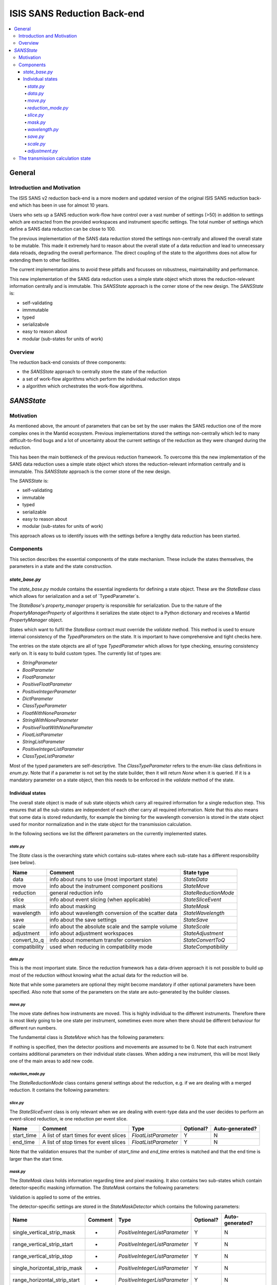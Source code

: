 .. _ISISSANSReductionBackend:

============================
ISIS SANS Reduction Back-end
============================

.. contents::
  :local:

General
#######

Introduction and Motivation
---------------------------

The ISIS SANS v2 reduction back-end is a more modern and updated version of the
original ISIS SANS reduction back-end which has been in use for almost 10 years.

Users who sets up a SANS reduction work-flow have control over a vast number of
settings (>50) in addition to settings which are extracted from the provided
workspaces and instrument specific settings. The total number of settings which
define a SANS data reduction can be close to 100.

The previous implementation of the SANS data reduction stored the settings
non-centrally and allowed the overall state to be mutable.
This made it extremely hard to reason about the overall state of a data
reduction and lead to unnecessary data reloads, degrading the overall
performance. The direct coupling of the state to the algorithms does not allow
for extending them to other facilities.

The current implementation aims to avoid these pitfalls and focusses on robustness,
maintainability and performance.

This new implementation of the SANS data reduction uses a simple state object
which stores the reduction-relevant information centrally and is immutable.
This *SANSState* approach is the corner stone of the new design.
The *SANSState* is:

- self-validating
- immmutable
- typed
- serializabvle
- easy to reason about
- modular (sub-states for units of work)


Overview
--------

The reduction back-end consists of three components:

- the *SANSState* approach to centrally store the state of the reduction
- a set of work-flow algorithms which perform the individual reduction steps
- a algorithm which orchestrates the work-flow algorithms.


*SANSState*
###########

Motivation
----------

As mentioned above, the amount of parameters that can be set by the user makes
the SANS reduction one of the more complex ones in the Mantid ecosystem. Previous
implementations stored the settings non-centrally which led to many difficult-to-find
bugs and a lot of uncertainty about the current settings of the reduction as they
were changed during the reduction.

This has been the main bottleneck of the previous reduction framework. To overcome
this the new implementation of the SANS data reduction uses a simple state object
which stores the reduction-relevant information centrally and is immutable.
This *SANSState* approach is the corner stone of the new design.

The *SANSState* is:

- self-validating
- immutable
- typed
- serializable
- easy to reason about
- modular (sub-states for units of work)

This approach allows us to identify issues with the settings before a lengthy
data reduction has been started.


Components
----------

This section describes the essential components of the state mechanism.
These include the states themselves, the parameters in a state and
the state construction.


`state_base.py`
^^^^^^^^^^^^^^^

The `state_base.py` module contains the essential ingredients for defining a
state object. These are the `StateBase` class which allows for serialization
and a set of `TypedParameter`s.

The `StateBase`'s `property_manager` property is responsible for serialization.
Due to the nature of the `PropertyManagerProperty` of algorithms it serializes
the state object to a Python dictionary and receives a Mantid `PropertyManager`
object.

States which want to fulfil the `StateBase` contract must override the
`validate` method. This method is used to ensure internal consistency
of the `TypedParameters` on the state. It is important to have comprehensive
and tight checks here.

The entries on the state objects are all of type `TypedParameter` which allows
for type checking, ensuring consistency early on. It is easy to
build custom types. The currently list of types are:

- `StringParameter`
- `BoolParameter`
- `FloatParameter`
- `PositiveFloatParameter`
- `PositiveIntegerParameter`
- `DictParameter`
- `ClassTypeParameter`
- `FloatWithNoneParameter`
- `StringWithNoneParameter`
- `PositiveFloatWithNoneParameter`
- `FloatListParameter`
- `StringListParameter`
- `PositiveIntegerListParameter`
- `ClassTypeListParameter`

Most of the  typed parameters are self-descriptive. The `ClassTypeParameter`
refers to the enum-like class definitions in `enum.py`. Note that if a parameter
is not set by the state builder, then it will return `None` when it is queried.
If it is a mandatory parameter on a state object, then this needs to be enforced
in the `validate` method of the state.


Individual states
^^^^^^^^^^^^^^^^^

The overall state object is made of sub state objects which carry all required
information for a single reduction step. This ensures that all the sub-states
are independent of each other carry all required information. Note that this
also means that some data is stored redundantly, for example the binning
for the wavelength conversion is stored in the state object used for
monitor normalization and in the state object for the transmission calculation.

In the following sections we list the different parameters on the currently
implemented states.


`state.py`
**********

The `State` class is the overarching state which contains sub-states where each
sub-state has a different responsibility (see below).

============= ==================================================== ====================
Name          Comment                                              State type
============= ==================================================== ====================
data          info about runs to use (most important state)        `StateData`
move          info about the instrument component positions        `StateMove`
reduction     general reduction info                               `StateReductionMode`
slice         info about event slicing (when applicable)           `StateSliceEvent`
mask          info about masking                                   `StateMask`
wavelength    info about wavelength conversion of the scatter data `StateWavelength`
save          info about the save settings                         `StateSave`
scale         info about the absolute scale and the sample volume  `StateScale`
adjustment    info about adjustment workspaces                     `StateAdjustment`
convert_to_q  info about momentum transfer conversion              `StateConvertToQ`
compatibility used when reducing in compatibility mode             `StateCompatibility`
============= ==================================================== ====================


`data.py`
*********

This is the most important state. Since the reduction framework has a data-driven
approach it is not possible to build up most of the reduction without knowing what
the actual data for the reduction will be.

=============================== ============================================== ====================================  ========= ===============
Name                            Comment                                        Type                                  Optional? Auto-generated?
=============================== ============================================== ====================================  ========= ===============
sample_scatter                  The sample scatter file path                   `StringParameter`                     N         N
sample_scatter_period           The period to use for the sample scatter       `PositiveIntegerParameter`            Y         N
sample_transmission             The sample transmission file path              `StringParameter`                     Y         N
sample_transmission_period      The period to use for the sample transmission  `PositiveIntegerParameter`            Y         N
sample_direct                   The sample direct file path                    `StringParameter`                     Y         N
sample_direct_period            The period to use for the sample direct        `PositiveIntegerParameter`            Y         N
can_scatter                     The can scatter file path                      `StringParameter`                     Y         N
can_scatter_period              The period to use for the can scatter          `PositiveIntegerParameter`            Y         N
can_transmission                The can transmission file path                 `StringParameter`                     Y         N
can_transmission_period         The period to use for the can transmission     `PositiveIntegerParameter`            Y         N
can_direct                      The can direct file path                       `StringParameter`                     Y         N
can_direct_period               The period to use for the can direct           `PositiveIntegerParameter`            Y         N
calibration                     The path to the calibration file               `StringParameter`                     Y         N
sample_scatter_run_number       Run number of the sample scatter file          `PositiveIntegerParameter`            -         Y
sample_scatter_is_multi_period  If the sample scatter is multi-period          `BoolParameter`                       -         Y
instrument                      Enum for the SANS instrument                   `ClassTypeParameter(SANSInstrument)`  -         Y
idf_file_path                   Path to the IDF file                           `StringParameter`                     -         Y
ipf_file_path                   Path to the IPF file                           `StringParameter`                     -         Y
=============================== ============================================== ==================================== ========= =================


Note that while some parameters are optional they might become mandatory if other
optional parameters have been specified. Also note that some of the parameters
on the state are auto-generated by the builder classes.

`move.py`
*********

The move state defines how instruments are moved. This is highly individual to
the different instruments. Therefore there is most likely going to be one state
per instrument, sometimes even more when there should be different behaviour for
different run numbers.

The fundamental class is `StateMove` which has the following parameters:

=============================== ======= ========================= ========= =============== =============
Name                            Comment Type                      Optional? Auto-generated? Default value
=============================== ======= ========================= ========= =============== =============
x_translation_correction        -       `FloatParameter`          Y         N               0.0
y_translation_correction        -       `FloatParameter`          Y         N               0.0
z_translation_correction        -       `FloatParameter`          Y         N               0.0
rotation_correction             -       `FloatParameter`          Y         N               0.0
side_correction                 -       `FloatParameter`          Y         N               0.0
radius_correction               -       `FloatParameter`          Y         N               0.0
x_tilt_correction               -       `FloatParameter`          Y         N               0.0
y_tilt_correction               -       `FloatParameter`          Y         N               0.0
z_tilt_correction               -       `FloatParameter`          Y         N               0.0
sample_centre_pos1              -       `FloatParameter`          Y         N               0.0
sample_centre_pos2              -       `FloatParameter`          Y         N               0.0
detector_name                   -       `StringWithNoneParameter` -         Y               -
detector_name_short             -       `StringWithNoneParameter` -         Y               -
=============================== ================================= ========= =============== ==============

If nothing is specified, then the detector positions and movements are assumed to be 0.
Note that each instrument contains additional parameters on their individual state classes. When adding
a new instrument, this will be most likely one of the main areas to add new code.

`reduction_mode.py`
*******************

The `StateReductionMode` class contains general settings about the reduction, e.g. if we are dealing with a merged
reduction. It contains the following parameters:

=============================== =================================================== ===========================================  ========= =============== ===========================================
Name                            Comment                                             Type                                         Optional? Auto-generated? Default value
=============================== =================================================== ===========================================  ========= =============== ===========================================
reduction_mode                  The type of reduction, ie LAB, HAB, merged or both `ClassTypeParameter(ReductionMode)`           N         N               `ISISReductionMode.LAB` enum value
reduction_dimensionality        If 1D or 2D reduction                              `ClassTypeParameter(ReductionDimensionality)` N         N               `ReductionDimensionality.OneDim` enum value
merge_fit_mode                  The fit mode for merging                           `ClassTypeParameter(FitModeForMerge)`         Y         N               `FitModeForMerge.NoFit` enum value
merge_shift                     The shift value for merging                        `FloatParameter`                              Y         N               0.0
merge_scale                     The scale value for merging                        `FloatParameter`                              Y         N               1.0
merge_range_min                 The min q value for merging                        `FloatWithNoneParameter`                      Y         N               `None`
merge_range_max                 The max q value for merging                        `FloatWithNoneParameter`                      Y         N               `None`
detector_names                  A dict from detector type to detector name         `DictParameter`                               N         Y               -
=============================== ================================================== ============================================ ========== =============== ============================================


`slice.py`
**********

The `StateSliceEvent` class is only relevant when we are dealing with event-type
data and the user decides to perform an event-sliced reduction, ie one reduction per event slice.

=========== ======================================= ========================= ========= ===============
Name        Comment                                 Type                      Optional? Auto-generated?
=========== ======================================= ========================= ========= ===============
start_time  A list of start times for event slices  `FloatListParameter`      Y         N
end_time    A list of stop times for event slices   `FloatListParameter`      Y         N
=========== ======================================= ========================= ========= ===============

Note that the validation ensures that the number of `start_time` and `end_time`
entries is matched and that the end time is larger than the start time.


`mask.py`
*********

The `StateMask` class holds information regarding time and pixel masking.
It also contains two sub-states which contain detector-specific masking information.
The `StateMask` contains the following parameters:

====================== ======================================================== ========================= ========= ===============
Name                   Comment                                                  Type                      Optional? Auto-generated?
====================== ======================================================== ========================= ========= ===============
radius_min             The min radius of a circular mask on the detector        `FloatParameter`          Y         N
radius_max             The max radius of a circular mask on the detector        `FloatParameter`          Y         N
bin_mask_general_start A list of start times for general bin masks               `FloatListParameter`     Y         N
bin_mask_general_stop  A list of stop times for general bin masks                `FloatListParameter`     Y         N
mask_files             A list of mask files                                      `StringListParameter`    Y         N
phi_min                The min angle of an angle mask                            `FloatParameter`         Y         N
phi_max                The max angle of an angle mask                            `FloatParameter`         Y         N
use_mask_phi_mirror    If the mirror slice should be used                        `BoolParameter`          Y         N
beam_stop_arm_width    The width of the beam stop arm                            `PositiveFloatParameter` Y         N
beam_stop_arm_angle    The angle of the beam stop arm                            `FloatParameter`         Y         N
beam_stop_arm_pos1     The x position of the beam stop arm                       `FloatParameter`         Y         N
beam_stop_arm_pos2     The y position of the bThe lower wavelength boundaream stop arm                       `FloatParameter`         Y         N
clear                  currently not used                                        `BoolParameter`          Y         N
clear_time             currently not used                                        `BoolParameter`          Y         N
detector               A dict of detector type to `StateMaskDetector` sub-states `DictParameter`          N         Y
idf_path               The path to the IDF                                       `StringParameter`        N         Y
====================== ======================================================== ========================= ========= ===============

Validation is applied to some of the entries.

The detector-specific settings are stored in the `StateMaskDetector` which contains the following parameters:

============================ ============ =============================== ========= ===============
Name                           Comment      Type                          Optional? Auto-generated?
============================ ============ =============================== ========= ===============
single_vertical_strip_mask   -            `PositiveIntegerListParameter`  Y         N
range_vertical_strip_start   -            `PositiveIntegerListParameter`  Y         N
range_vertical_strip_stop    -            `PositiveIntegerListParameter`  Y         N
single_horizontal_strip_mask -            `PositiveIntegerListParameter`  Y         N
range_horizontal_strip_start -            `PositiveIntegerListParameter`  Y         N
range_horizontal_strip_stop  -            `PositiveIntegerListParameter`  Y         N
block_horizontal_start       -            `PositiveIntegerListParameter`  Y         N
block_horizontal_stop        -            `PositiveIntegerListParameter`  Y         N
block_vertical_start         -            `PositiveIntegerListParameter`  Y         N
block_vertical_stop          -            `PositiveIntegerListParameter`  Y         N
block_cross_horizontal       -            `PositiveIntegerListParameter`  Y         N
block_cross_vertical         -            `PositiveIntegerListParameter`  Y         N
bin_mask_start               -            `FloatListParameter`            Y         N
bin_mask_stop                -            `FloatListParameter`            Y         N
detector_name                -            `StringParameter`               Y         N
detector_name_short          -            `StringParameter`               Y         N
single_spectra               -            `PositiveIntegerListParameter`  Y         N
spectrum_range_start         -            `PositiveIntegerListParameter`  Y         N
spectrum_range_stop          -            `PositiveIntegerListParameter`  Y         N
============================ ============ =============================== ========= ===============

Again the detector-specific settings contain multiple validation steps on the state.


`wavelength.py`
**************
The `StateWavelength` class contains the information required to perform the conversion of the scatter data
 from time-of-flight to wavelength units. The parameters are:

===================== ==================================== =================================== ========= ===============
Name                  Comment                              Type                                Optional? Auto-generated?
===================== ==================================== =================================== ========= ===============
rebin_type            The type of rebinning                `ClassTypeParameter(RebinType)      N         N
wavelength_low        The lower wavelength boundary        `PositiveFloatParameter`            N         N
wavelength_high       The upper wavelength boundary        `PositiveFloatParameter`            N         N
wavelength_step       The wavelength step                  `PositiveFloatParameter`            N         N
wavelength_step_type  This is either linear or logarithmic `ClassTypeParameter(RangeStepType)` N         N
===================== ==================================== =================================== ========= ===============

The validation ensures that all entries are specified and that the lower wavelength boundary is smaller than the upper wavelength boundary.

`save.py`
*********

The `StateSave` class does not hold information which is direclty related to the reduction but contains the all the required information about saving the reduced data. The relevant parameters are:

================================== ================================================== =================================== ========= =============== =======
Name                               Comment                                            Type                                Optional? Auto-generated? Default
================================== ================================================== =================================== ========= =============== =======
zero_free_correction               If zero error correction (inflation) should happen `BoolParameter`                     Y         N               True
file_format                        A list of file formats to save into                `ClassTypeListParameter(SaveType)`  Y         N               True
user_specified_output_name         A custom user-specified name for the saved file    `StringWithNoneParameter`           Y         N               -
user_specified_output_name_suffix  A custom user-specified suffix for the saved file  `StringParameter`                   Y         N               -
use_reduction_mode_as_suffix       If the reduction mode should be used as a suffix   `BoolParameter`                     Y         N               -
================================== ================================================== =================================== ========= =============== =======


`scale.py`
*********

The `StateScale` class contains the information which is required for the absolute value scaling
and the volume information. The parameters are:


===================== ======================================== ================================== ========= ===============
Name                  Comment                                  Type                               Optional? Auto-generated?
===================== ======================================== ================================== ========= ===============
shape                 The user-specified shape of the sample   `ClassTypeParameter(SampleShape)`  N         Y
thickness             The user-specified sample thickness      `PositiveFloatParameter`           N         Y
width                 The user-specified sample width          `PositiveFloatParameter`           N         Y
height                The user-specified sample height         `PositiveFloatParameter`           N         Y
scale                 The user-specified absolute scale        `PositiveFloatParameter`           N         Y
shape_from_file       The file-extracted shape of the sample   `ClassTypeParameter(SampleShape)`  N         Y
thickness_from_file   The file-extracted sample thickness      `PositiveFloatParameter`           N         Y
width_from_file       The file-extracted sample width          `PositiveFloatParameter`           N         Y
height_from_file      The file-extracted sample height         `PositiveFloatParameter`           N         Y
===================== ======================================== ================================== ========= ===============


`adjustment.py`
***************

Adjustment workspaces are generated to be consumed in the momentum transfer conversion step.
There are three types of adjustments

- Pure wavelength adjustments, ie adjustments which only affect the bins
- Pure pixel adjustments, ie adjustments which only affect the spectra
- Pixel-and-wavelength adjustments, ie adjustments which affect both the bins and spectra

The `StateAdjustment` class is a composite state which is made of information
relating to the different types of adjustments

The parameters are:

================================ ==================================================== =================================================== ========= =============== =======
Name                             Comment                                              Type                                                Optional? Auto-generated? Default
================================ ==================================================== =================================================== ========= =============== =======
calculate_transmission           Information for the transmission calculation         `TypedParameter(StateCalculateTransmission)`        N         N               -
normalize_to_monitor             Information for the monitor normalization            `TypedParameter(StateNormalizeToMonitor)`           N         N               -
wavelength_and_pixel_adjustment  Information for combining different adjustment       `TypedParameter(StateWavelengthAndPixelAdjustment)` N         N               -
wide_angle_correction            If wide angle calculation should be performed.       `BoolParameter`                                     Y         N               False
                                 Note that this will produce the pixel-and-wavelength
                                 adjustment
================================ ==================================================== =================================================== ========= =============== =======


The transmission calculation state
----------------------------------

The transmission calculation produces one of the wavelength adjustment workspaces.
This reduction step is one of the more complicated bits of the reduction and hence has a
large variety of settings. The `StateCalculateTransmission` class contains the
following parameters parameters are:

================================ ================================================================================================ =============================== ========= =============== =======
Name                             Comment                                                                                          Type                            Optional? Auto-generated? Default
================================ ================================================================================================ =============================== ========= =============== =======
transmission_radius_on_detector  A radius around the beam centre for transmission ROI on the bank                                 `PositiveFloatParameter`        Y         N               -
transmission_roi_files           A list of ROI files for transmission ROI on the bank                                             `StringListParameter`           Y         N               -
transmission_mask_files          A list of mask files for transmission ROI on the bank                                            `StringListParameter`           Y         N               -
default_transmission_monitor     The default transmission monitor (if nothing else has been specified)                            `PositiveIntegerParameter`      N         Y               -
transmission_monitor             The relevant transmission monitor (if no ROI is being used)                                      `PositiveIntegerParameter`      Y         N               -
default_incident_monitor         The default incident monitor (if nothing else has been specified)                                `PositiveIntegerParameter`      N         Y
incident_monitor                 The incident monitor                                                                             `PositiveIntegerParameter`      Y         N               -
prompt_peak_correction_min       The start time of a prompt peak correction                                                       `PositiveFloatParameter`        Y         N               -
prompt_peak_correction_max       The stop time of a prompt peak correction                                                        `PositiveFloatParameter`        Y         N               -
prompt_peak_correction_enabled   If the prompt peak correction should occur                                                       `BoolParameter`                 Y         N               True
rebin_type                       The type of wavelength rebinning, ie standard or interpolating                                   `ClassTypeParameter(RebinType)` Y         N               -
wavelength_low                   The lower wavelength boundary                                                                    `PositiveFloatParameter         Y         N               -
wavelength_high                  The upper wavelength boundary                                                                    `PositiveFloatParameter         Y         N               -
wavelength_step                  The wavelength step                                                                              `PositiveFloatParameter         Y         N               -
wavelength_step_type             The wavelength step type, ie lin or log                                                          `ClassTypeParameter(RebinType)` Y         N               -
use_full_wavelength_range        If the full wavelength range of the instrument should be used                                    `BoolParameter`                 Y         N               -
wavelength_full_range_low        The lower wavelength boundary of the full wavelength range                                       `PositiveFloatParameter`        Y         N               -
wavelength_full_range_high       The upper wavelength boundary of the full wavelength range                                       `PositiveFloatParameter`        Y         N               -
background_TOF_general_start     General lower boundary for background correction                                                 `FloatParameter`                Y         N               -
background_TOF_general_stop      General upper boundary for background correction                                                 `FloatParameter`                Y         N               -
background_TOF_monitor_start     Monitor specific lower boundary for background correction (monitor vs. start value)              `DictParameter`                 Y         N               -
background_TOF_monitor_stop      Monitor specific upper boundary for background correction (monitor vs. stop value)               `DictParameter`                 Y         N               -
background_TOF_roi_start         Lower bound of background correction when using ROI on detector                                  `FloatParameter`                Y         N               -
background_TOF_roi_stop          Upper bound of background correction when using ROI on detector                                  `FloatParameter`                Y         N               -
fit                              A dict for each data type (sample and can) to the state of fit settings (`StateTransmissionFit`) `DictParameter`                 Y         N               -
================================ ================================================================================================ =============================== ========= =============== =======



.. code-block:: python

  from mantid.simpleapi import *



.. rubric:: Footnotes


.. categories:: Development
